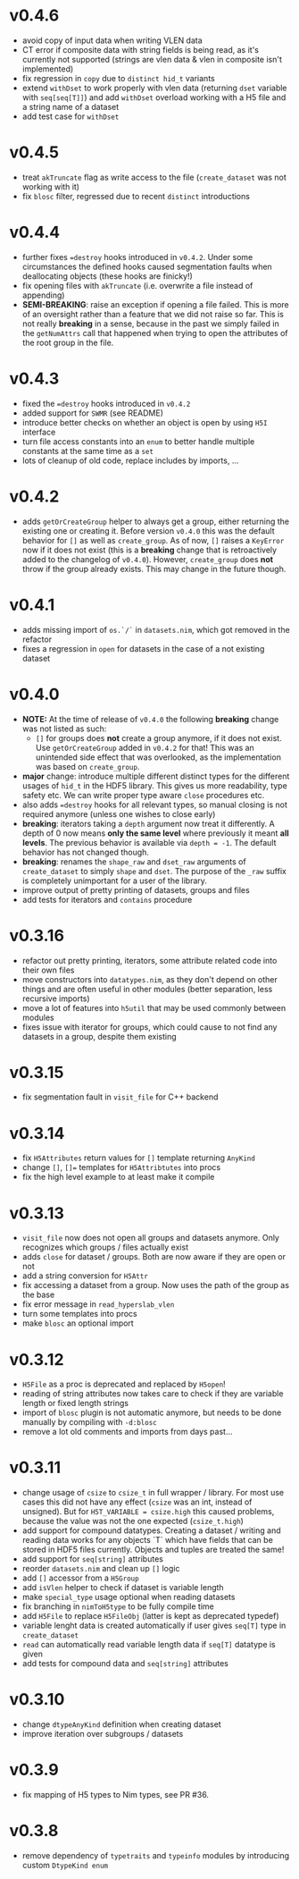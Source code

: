 * v0.4.6
- avoid copy of input data when writing VLEN data
- CT error if composite data with string fields is being read, as it's
  currently not supported (strings are vlen data & vlen in composite
  isn't implemented)
- fix regression in =copy= due to =distinct hid_t= variants
- extend =withDset= to work properly with vlen data (returning =dset=
  variable with =seq[seq[T]]=) and add =withDset= overload working
  with a H5 file and a string name of a dataset
- add test case for =withDset=  
* v0.4.5
- treat =akTruncate= flag as write access to the file
  (=create_dataset= was not working with it)
- fix =blosc= filter, regressed due to recent =distinct= introductions
* v0.4.4
- further fixes ~=destroy~ hooks introduced in =v0.4.2=. Under some
  circumstances the defined hooks caused segmentation faults when
  deallocating objects (these hooks are finicky!)
- fix opening files with =akTruncate= (i.e. overwrite a file instead
  of appending)
- *SEMI-BREAKING*: raise an exception if opening a file failed.
  This is more of an oversight rather than a feature that we did not
  raise so far. This is not really *breaking* in a sense, because in
  the past we simply failed in the =getNumAttrs= call that happened
  when trying to open the attributes of the root group in the file.
* v0.4.3
- fixed the ~=destroy~ hooks introduced in =v0.4.2=
- added support for =SWMR= (see README)
- introduce better checks on whether an object is open by using =H5I=
  interface
- turn file access constants into an =enum= to better handle multiple
  constants at the same time as a =set=
- lots of cleanup of old code, replace includes by imports, ...  
* v0.4.2
- adds =getOrCreateGroup= helper to always get a group, either
  returning the existing one or creating it.
  Before version =v0.4.0= this was the default behavior for =[]= as
  well as =create_group=.
  As of now, =[]= raises a =KeyError= now if it does not exist (this
  is a *breaking* change that is retroactively added to the changelog
  of =v0.4.0=). However, =create_group= does *not* throw if the group
  already exists. This may change in the future though.
* v0.4.1
- adds missing import of =os.`/`= in =datasets.nim=, which got removed
  in the refactor
- fixes a regression in =open= for datasets in the case of a not
  existing dataset
* v0.4.0
- *NOTE:* At the time of release of =v0.4.0= the following *breaking*
  change was not listed as such:
  - =[]= for groups does *not* create a group anymore, if it does not
    exist. Use =getOrCreateGroup= added in =v0.4.2= for that! This was
    an unintended side effect that was overlooked, as the
    implementation was based on =create_group=.
- *major* change: introduce multiple different distinct types for the
  different usages of =hid_t= in the HDF5 library. This gives us more
  readability, type safety etc. We can write proper type aware =close=
  procedures etc.
- also adds ~=destroy~ hooks for all relevant types, so manual closing
  is not required anymore (unless one wishes to close early)
- *breaking*: iterators taking a =depth= argument now treat it
  differently. A depth of 0 now means *only the same level* where
  previously it meant *all levels*. The previous behavior is available
  via ~depth = -1~. The default behavior has not changed though.
- *breaking*: renames the =shape_raw= and =dset_raw= arguments of =create_dataset= to
  simply =shape= and =dset=. The purpose of the =_raw= suffix is completely
  unimportant for a user of the library.
- improve output of pretty printing of datasets, groups and files
- add tests for iterators and =contains= procedure
* v0.3.16
- refactor out pretty printing, iterators, some attribute related code
  into their own files
- move constructors into =datatypes.nim=, as they don't depend on
  other things and are often useful in other modules (better
  separation, less recursive imports)
- move a lot of features into =h5util= that may be used commonly
  between modules
- fixes issue with iterator for groups, which could cause to not find
  any datasets in a group, despite them existing
* v0.3.15
- fix segmentation fault in =visit_file= for C++ backend
* v0.3.14
- fix =H5Attributes= return values for =[]= template returning
  =AnyKind=
- change =[]=, ~[]=~ templates for =H5Attribtutes= into procs
- fix the high level example to at least make it compile  
* v0.3.13
- =visit_file= now does not open all groups and datasets anymore. Only
  recognizes which groups / files actually exist
- adds =close= for dataset / groups. Both are now aware if they are
  open or not
- add a string conversion for =H5Attr=
- fix accessing a dataset from a group. Now uses the path of the group
  as the base
- fix error message in =read_hyperslab_vlen=
- turn some templates into procs
- make =blosc= an optional import
* v0.3.12
- =H5File= as a proc is deprecated and replaced by =H5open=!
- reading of string attributes now takes care to check if they are
  variable length or fixed length strings
- import of =blosc= plugin is not automatic anymore, but needs to be
  done manually by compiling with =-d:blosc= 
- remove a lot old comments and imports from days past...
* v0.3.11
- change usage of =csize= to =csize_t= in full wrapper / library. For
  most use cases this did not have any effect (=csize= was an int,
  instead of unsigned). But for =H5T_VARIABLE = csize.high= this
  caused problems, because the value was not the one expected
  (=csize_t.high=)
- add support for compound datatypes. Creating a dataset / writing and
  reading data works for any objects `T` which have fields that can be
  stored in HDF5 files currently. 
  Objects and tuples are treated the same!
- add support for =seq[string]= attributes
- reorder =datasets.nim= and clean up =[]= logic
- add =[]= accessor from a =H5Group=
- add =isVlen= helper to check if dataset is variable length
- make =special_type= usage optional when reading datasets
- fix branching in =nimToH5type= to be fully compile time
- add =H5File= to replace =H5FileObj= (latter is kept as deprecated
  typedef)
- variable lenght data is created automatically if user gives =seq[T]=
  type in =create_dataset=
- =read= can automatically read variable length data if =seq[T]=
  datatype is given
- add tests for compound data and =seq[string]= attributes
* v0.3.10
- change =dtypeAnyKind= definition when creating dataset
- improve iteration over subgroups / datasets
* v0.3.9
- fix mapping of H5 types to Nim types, see PR #36.

* v0.3.8

- remove dependency of =typetraits= and =typeinfo= modules by
  introducing custom =DtypeKind enum=
